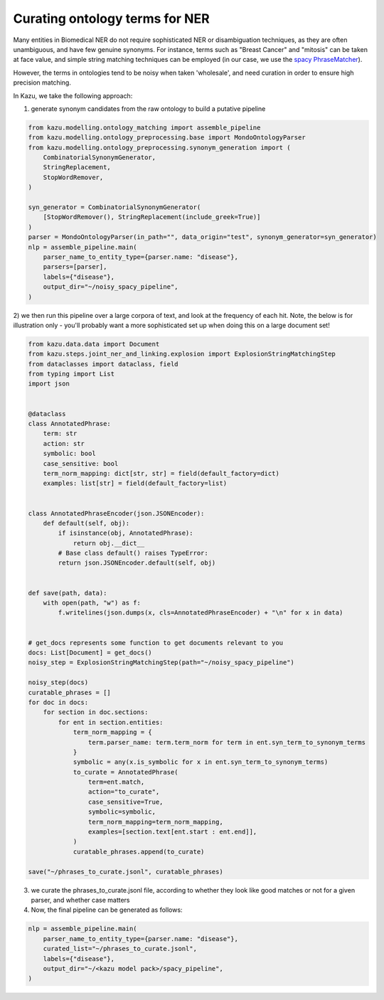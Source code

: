 Curating ontology terms for NER
================================

Many entities in Biomedical NER do not require sophisticated NER or disambiguation techniques, as they are often
unambiguous, and have few genuine synonyms. For instance, terms such as "Breast Cancer" and "mitosis" can be taken at face value, and
simple string matching techniques can be employed (in our case, we use the `spacy PhraseMatcher <https://spacy.io/api/phrasematcher>`_).

However, the terms in ontologies tend to be noisy when taken 'wholesale', and need curation in order to ensure high precision matching.

In Kazu, we take the following approach:

1) generate synonym candidates from the raw ontology to build a putative pipeline

.. code-block::

    from kazu.modelling.ontology_matching import assemble_pipeline
    from kazu.modelling.ontology_preprocessing.base import MondoOntologyParser
    from kazu.modelling.ontology_preprocessing.synonym_generation import (
        CombinatorialSynonymGenerator,
        StringReplacement,
        StopWordRemover,
    )

    syn_generator = CombinatorialSynonymGenerator(
        [StopWordRemover(), StringReplacement(include_greek=True)]
    )
    parser = MondoOntologyParser(in_path="", data_origin="test", synonym_generator=syn_generator)
    nlp = assemble_pipeline.main(
        parser_name_to_entity_type={parser.name: "disease"},
        parsers=[parser],
        labels={"disease"},
        output_dir="~/noisy_spacy_pipeline",
    )

2) we then run this pipeline over a large corpora of text, and look at the frequency of each hit. Note, the below
is for illustration only - you'll probably want a more sophisticated set up when doing this on a large document set!

.. code-block::

    from kazu.data.data import Document
    from kazu.steps.joint_ner_and_linking.explosion import ExplosionStringMatchingStep
    from dataclasses import dataclass, field
    from typing import List
    import json


    @dataclass
    class AnnotatedPhrase:
        term: str
        action: str
        symbolic: bool
        case_sensitive: bool
        term_norm_mapping: dict[str, str] = field(default_factory=dict)
        examples: list[str] = field(default_factory=list)


    class AnnotatedPhraseEncoder(json.JSONEncoder):
        def default(self, obj):
            if isinstance(obj, AnnotatedPhrase):
                return obj.__dict__
            # Base class default() raises TypeError:
            return json.JSONEncoder.default(self, obj)


    def save(path, data):
        with open(path, "w") as f:
            f.writelines(json.dumps(x, cls=AnnotatedPhraseEncoder) + "\n" for x in data)


    # get_docs represents some function to get documents relevant to you
    docs: List[Document] = get_docs()
    noisy_step = ExplosionStringMatchingStep(path="~/noisy_spacy_pipeline")

    noisy_step(docs)
    curatable_phrases = []
    for doc in docs:
        for section in doc.sections:
            for ent in section.entities:
                term_norm_mapping = {
                    term.parser_name: term.term_norm for term in ent.syn_term_to_synonym_terms
                }
                symbolic = any(x.is_symbolic for x in ent.syn_term_to_synonym_terms)
                to_curate = AnnotatedPhrase(
                    term=ent.match,
                    action="to_curate",
                    case_sensitive=True,
                    symbolic=symbolic,
                    term_norm_mapping=term_norm_mapping,
                    examples=[section.text[ent.start : ent.end]],
                )
                curatable_phrases.append(to_curate)

    save("~/phrases_to_curate.jsonl", curatable_phrases)


3) we curate the phrases_to_curate.jsonl file, according to whether they look like good matches or not for a given parser, and whether case matters

4) Now, the final pipeline can be generated as follows:

.. code-block::

    nlp = assemble_pipeline.main(
        parser_name_to_entity_type={parser.name: "disease"},
        curated_list="~/phrases_to_curate.jsonl",
        labels={"disease"},
        output_dir="~/<kazu model pack>/spacy_pipeline",
    )
